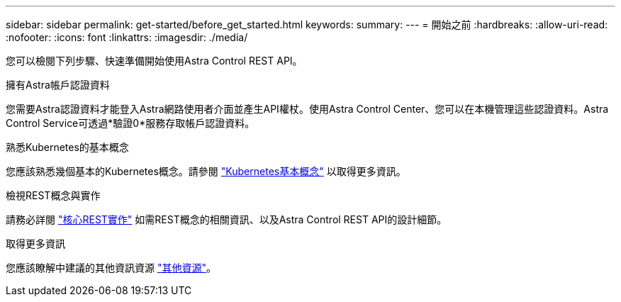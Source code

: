 ---
sidebar: sidebar 
permalink: get-started/before_get_started.html 
keywords:  
summary:  
---
= 開始之前
:hardbreaks:
:allow-uri-read: 
:nofooter: 
:icons: font
:linkattrs: 
:imagesdir: ./media/


[role="lead"]
您可以檢閱下列步驟、快速準備開始使用Astra Control REST API。

.擁有Astra帳戶認證資料
您需要Astra認證資料才能登入Astra網路使用者介面並產生API權杖。使用Astra Control Center、您可以在本機管理這些認證資料。Astra Control Service可透過*驗證0*服務存取帳戶認證資料。

.熟悉Kubernetes的基本概念
您應該熟悉幾個基本的Kubernetes概念。請參閱 link:kubernetes_concepts.html["Kubernetes基本概念"] 以取得更多資訊。

.檢視REST概念與實作
請務必詳閱 link:../rest-core/rest_web_services.html["核心REST實作"] 如需REST概念的相關資訊、以及Astra Control REST API的設計細節。

.取得更多資訊
您應該瞭解中建議的其他資訊資源 link:../information/additional_resources.html["其他資源"]。
